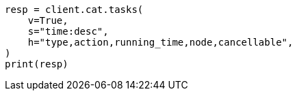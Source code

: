 // This file is autogenerated, DO NOT EDIT
// troubleshooting/common-issues/hotspotting.asciidoc:249

[source, python]
----
resp = client.cat.tasks(
    v=True,
    s="time:desc",
    h="type,action,running_time,node,cancellable",
)
print(resp)
----
